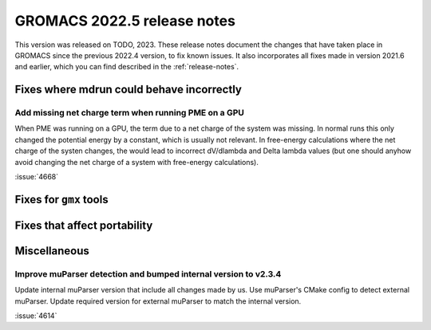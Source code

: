 GROMACS 2022.5 release notes
----------------------------

This version was released on TODO, 2023. These release notes
document the changes that have taken place in GROMACS since the
previous 2022.4 version, to fix known issues. It also incorporates all
fixes made in version 2021.6 and earlier, which you can find described
in the :ref:`release-notes`.

.. Note to developers!
   Please use """"""" to underline the individual entries for fixed issues in the subfolders,
   otherwise the formatting on the webpage is messed up.
   Also, please use the syntax :issue:`number` to reference issues on GitLab, without
   a space between the colon and number!

Fixes where mdrun could behave incorrectly
^^^^^^^^^^^^^^^^^^^^^^^^^^^^^^^^^^^^^^^^^^

Add missing net charge term when running PME on a GPU
"""""""""""""""""""""""""""""""""""""""""""""""""""""

When PME was running on a GPU, the term due to a net charge of the system was missing.
In normal runs this only changed the potential energy by a constant, which is usually
not relevant. In free-energy calculations where the net charge of the systen changes,
the would lead to incorrect dV/dlambda and Delta lambda values (but one should anyhow
avoid changing the net charge of a system with free-energy calculations).

:issue:`4668`

Fixes for ``gmx`` tools
^^^^^^^^^^^^^^^^^^^^^^^

Fixes that affect portability
^^^^^^^^^^^^^^^^^^^^^^^^^^^^^

Miscellaneous
^^^^^^^^^^^^^

Improve muParser detection and bumped internal version to v2.3.4
""""""""""""""""""""""""""""""""""""""""""""""""""""""""""""""""
Update internal muParser version that include all changes made by
us. Use muParser's CMake config to detect external muParser. Update
required version for external muParser to match the internal version.

:issue:`4614`


